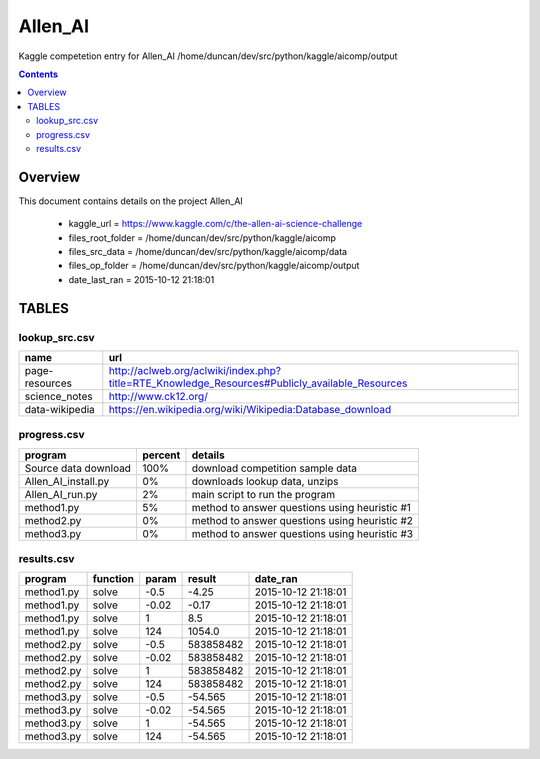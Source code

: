 -----------------------------------
Allen_AI
-----------------------------------

Kaggle competetion entry for Allen_AI
/home/duncan/dev/src/python/kaggle/aicomp/output

.. contents:: 


Overview
===========================================

This document contains details on the project Allen_AI

 - kaggle_url = https://www.kaggle.com/c/the-allen-ai-science-challenge

 - files_root_folder = /home/duncan/dev/src/python/kaggle/aicomp

 - files_src_data = /home/duncan/dev/src/python/kaggle/aicomp/data

 - files_op_folder = /home/duncan/dev/src/python/kaggle/aicomp/output

 - date_last_ran = 2015-10-12 21:18:01


TABLES
===========================================

lookup_src.csv
-------------------------

======================== ======================== 
name                     url                      
======================== ======================== 
page-resources           http://aclweb.org/aclwiki/index.php?title=RTE_Knowledge_Resources#Publicly_available_Resources
science_notes            http://www.ck12.org/     
data-wikipedia           https://en.wikipedia.org/wiki/Wikipedia:Database_download
======================== ======================== 


progress.csv
-------------------------

======================== ======================== ======================== 
program                  percent                  details                  
======================== ======================== ======================== 
Source data download     100%                     download competition sample data
Allen_AI_install.py      0%                       downloads lookup data, unzips
Allen_AI_run.py          2%                       main script to run the program
method1.py               5%                       method to answer questions using heuristic #1
method2.py               0%                       method to answer questions using heuristic #2
method3.py               0%                       method to answer questions using heuristic #3
======================== ======================== ======================== 


results.csv
-------------------------

======================== ======================== ======================== ======================== ======================== 
program                  function                 param                    result                   date_ran                 
======================== ======================== ======================== ======================== ======================== 
method1.py               solve                    -0.5                     -4.25                    2015-10-12 21:18:01      
method1.py               solve                    -0.02                    -0.17                    2015-10-12 21:18:01      
method1.py               solve                    1                        8.5                      2015-10-12 21:18:01      
method1.py               solve                    124                      1054.0                   2015-10-12 21:18:01      
method2.py               solve                    -0.5                     583858482                2015-10-12 21:18:01      
method2.py               solve                    -0.02                    583858482                2015-10-12 21:18:01      
method2.py               solve                    1                        583858482                2015-10-12 21:18:01      
method2.py               solve                    124                      583858482                2015-10-12 21:18:01      
method3.py               solve                    -0.5                     -54.565                  2015-10-12 21:18:01      
method3.py               solve                    -0.02                    -54.565                  2015-10-12 21:18:01      
method3.py               solve                    1                        -54.565                  2015-10-12 21:18:01      
method3.py               solve                    124                      -54.565                  2015-10-12 21:18:01      
======================== ======================== ======================== ======================== ======================== 


